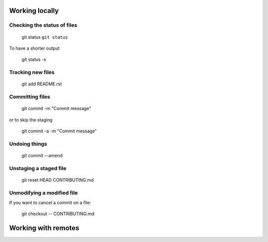 
Working locally
===============

Checking the status of files
----------------------------
  
  git status
  ``git status``
  
To have a shorter output

  git status -s

Tracking new files
------------------

  git add README.rst
  

Committing files
----------------

  git commit -m "Commit message"
  
or to skip the staging

  git commit -a -m "Commit message"
  
Undoing things
--------------

   git commit --amend
   
Unstaging a staged file
-----------------------

  git reset HEAD CONTRIBUTING.md
  
Unmodifying a modified file
---------------------------
If you want to cancel a commit on a file:

  git checkout -- CONTRIBUTING.md
  
Working with remotes
====================




  

